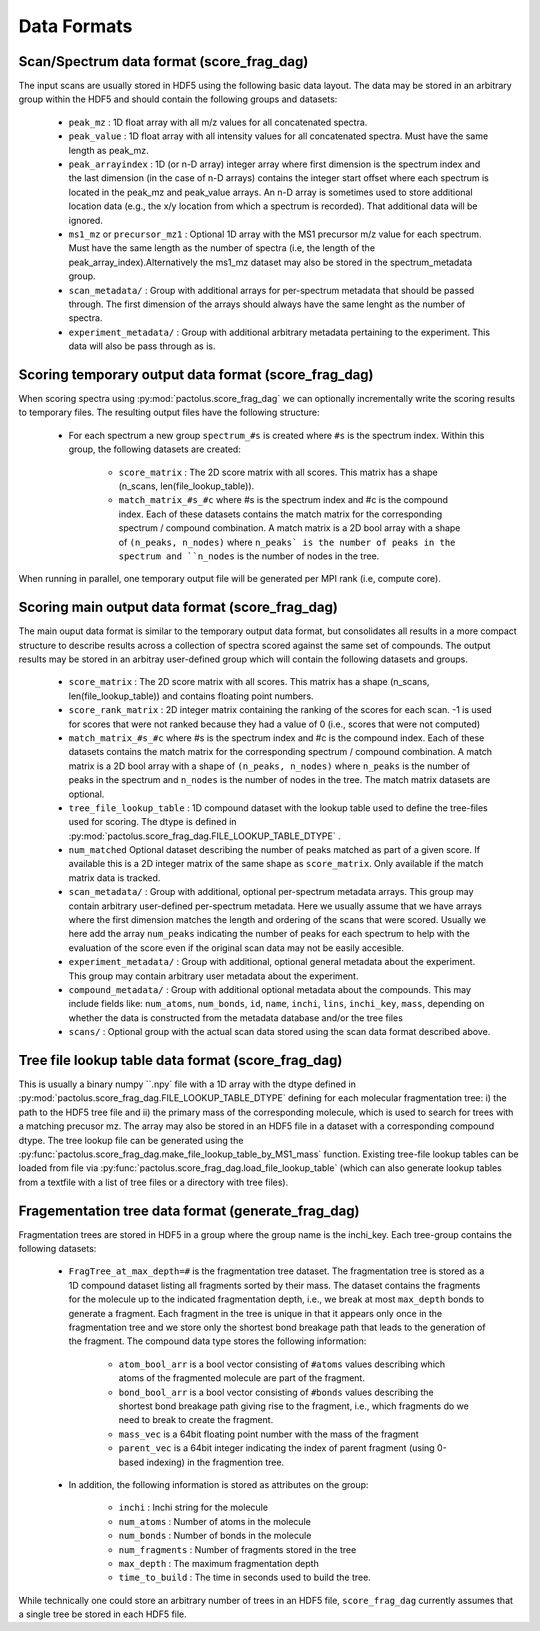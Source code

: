 Data Formats
============

Scan/Spectrum data format (score_frag_dag)
-----------------------------------------

The input scans are usually stored in HDF5 using the following basic data layout. The data may be stored in an
arbitrary group within the HDF5 and should contain the following groups and datasets:

    * ``peak_mz`` : 1D float array with all m/z values for all concatenated spectra.
    * ``peak_value`` : 1D float array with all intensity values for all concatenated spectra. Must have the same length as peak_mz.
    * ``peak_arrayindex`` : 1D (or n-D array) integer array where first dimension is the spectrum index and the last dimension (in the case of n-D arrays) contains the integer start offset where each spectrum is located in the peak_mz and peak_value  arrays. An n-D array is sometimes used to store additional location data (e.g., the x/y location from which a spectrum is recorded). That additional data will be ignored.
    * ``ms1_mz`` or ``precursor_mz1`` : Optional 1D array with the MS1 precursor m/z value for each spectrum. Must have the same length as the number of spectra (i.e, the length of the peak_array_index).Alternatively the ms1_mz dataset may also be stored in the spectrum_metadata group.
    * ``scan_metadata/`` : Group with additional arrays for per-spectrum metadata that should be passed through. The first dimension of the arrays should always have the same lenght as the number of spectra.
    * ``experiment_metadata/`` : Group with additional arbitrary metadata pertaining to the experiment. This data will also be pass through as is.

Scoring temporary output data format (score_frag_dag)
-----------------------------------------------------

When scoring spectra using :py:mod:`pactolus.score_frag_dag` we can optionally incrementally write the scoring results
to temporary files. The resulting output files have the following structure:


    * For each spectrum a new group ``spectrum_#s`` is created where ``#s`` is the spectrum index. Within this group,
      the following datasets are created:

         * ``score_matrix`` : The 2D score matrix with all scores. This matrix has a shape (n_scans, len(file_lookup_table)).
         * ``match_matrix_#s_#c`` where #s is the spectrum index and #c is the compound index. Each of these datasets contains the match matrix for the corresponding spectrum / compound combination. A match matrix is a 2D bool array with a shape of ``(n_peaks, n_nodes)`` where ``n_peaks` is the number of peaks in the spectrum and ``n_nodes`` is the number of nodes in the tree.

When running in parallel, one temporary output file will be generated per MPI rank (i.e, compute core).


Scoring main output data format (score_frag_dag)
------------------------------------------------

The main ouput data format is similar to the temporary output data format, but consolidates all results in a more
compact structure to describe results across a collection of spectra scored against the same set of compounds. The
output results may be stored in an arbitray user-defined group which will contain the following datasets and groups.

    * ``score_matrix`` : The 2D score matrix with all scores. This matrix has a shape (n_scans, len(file_lookup_table)) and contains floating point numbers.
    * ``score_rank_matrix`` : 2D integer matrix containing the ranking of the scores for each scan. -1 is used for scores that were not ranked because they had a value of 0 (i.e., scores that were not computed)
    * ``match_matrix_#s_#c`` where #s is the spectrum index and #c is the compound index. Each of these datasets contains the match matrix for the corresponding spectrum / compound combination. A match matrix is a 2D bool array with a shape of ``(n_peaks, n_nodes)`` where ``n_peaks`` is the number of peaks in the spectrum and ``n_nodes`` is the number of nodes in the tree. The match matrix datasets are optional.
    * ``tree_file_lookup_table`` : 1D compound dataset with the lookup table used to define the tree-files used for scoring. The dtype is defined in :py:mod:`pactolus.score_frag_dag.FILE_LOOKUP_TABLE_DTYPE` .
    * ``num_matched`` Optional dataset describing the number of peaks matched as part of a given score. If available this is a 2D integer matrix of the same shape as ``score_matrix``. Only available if the match matrix data is tracked.
    * ``scan_metadata/`` : Group with additional, optional per-spectrum metadata arrays. This group may contain arbitrary user-defined per-spectrum metadata. Here we usually assume that we have arrays where the first dimension matches the length and ordering of the scans that were scored. Usually we here add the array ``num_peaks`` indicating the number of peaks for each spectrum to help with the evaluation of the score even if the original scan data may not be easily accesible.
    * ``experiment_metadata/`` : Group with additional, optional general metadata about the experiment. This group may contain arbitrary user metadata about the experiment.
    * ``compound_metadata/`` : Group with additional optional metadata about the compounds. This may include fields like: ``num_atoms``, ``num_bonds``, ``id``, ``name``, ``inchi``, ``lins``, ``inchi_key``, ``mass``, depending on whether the data is constructed from the metadata database and/or the tree files
    * ``scans/`` : Optional group with the actual scan data stored using the scan data format described above.


Tree file lookup table data format (score_frag_dag)
---------------------------------------------------

This is usually a binary numpy ``.npy` file with a 1D array with the dtype defined in :py:mod:`pactolus.score_frag_dag.FILE_LOOKUP_TABLE_DTYPE` defining for each molecular fragmentation tree: i) the path to the HDF5 tree file and ii) the primary mass of the corresponding molecule, which is used to search for trees with a matching precusor mz. The array may also be stored in an HDF5 file in a dataset with a corresponding compound dtype. The tree lookup file can be generated using the :py:func:`pactolus.score_frag_dag.make_file_lookup_table_by_MS1_mass` function. Existing tree-file lookup tables can be loaded from file via :py:func:`pactolus.score_frag_dag.load_file_lookup_table` (which can also generate lookup tables from a textfile with a list of tree files or a directory with tree files).


Fragementation tree data format (generate_frag_dag)
---------------------------------------------------

Fragmentation trees are stored in HDF5 in a group where the group name is the inchi_key. Each tree-group
contains the following datasets:

    * ``FragTree_at_max_depth=#`` is the fragmentation tree dataset. The fragmentation tree is stored as a  1D compound dataset listing all fragments sorted by their mass. The dataset contains the fragments for the molecule up to the indicated fragmentation depth, i.e., we break at most ``max_depth`` bonds to generate a fragment. Each fragment in the tree is unique in that it appears only once in the fragmentation tree and we store only the shortest bond breakage path that leads to the generation of the fragment. The compound data type stores the following information:

        * ``atom_bool_arr`` is a bool vector consisting of ``#atoms`` values describing which atoms of the fragmented molecule are part of the fragment.
        * ``bond_bool_arr`` is a bool vector consisting of ``#bonds`` values describing the shortest bond breakage path giving rise to the fragment, i.e., which fragments do we need to break to create the fragment.
        * ``mass_vec`` is a 64bit floating point number with the mass of the fragment
        * ``parent_vec`` is a 64bit integer indicating the index of parent fragment (using 0-based indexing) in the fragmention tree.

    * In addition, the following information is stored as attributes on the group:

        * ``inchi`` : Inchi string for the molecule
        * ``num_atoms`` : Number of atoms in the molecule
        * ``num_bonds`` : Number of bonds in the molecule
        * ``num_fragments`` : Number of fragments stored in the tree
        * ``max_depth`` : The maximum fragmentation depth
        * ``time_to_build`` : The time in seconds used to build the tree.

While technically one could store an arbitrary number of trees in an HDF5 file, ``score_frag_dag`` currently assumes that a single tree be stored in each HDF5 file.